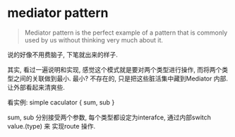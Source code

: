 * mediator pattern

  #+BEGIN_QUOTE
  Mediator pattern is the perfect example of a pattern that is commonly used by us 
  without thinking very much about it.
  #+END_QUOTE

  说的好像不用费脑子, 下笔就出来的样子.

  其实, 看过一遍说明和实现, 感觉这个模式就是要对两个类型进行操作, 而将两个类型之间的关联做到最小.
  最小? 不存在的, 只是把这些脏活集中藏到Mediator 内部. 让外部看起来清爽些.

  看实例: simple caculator { sum, sub }
   
  sum, sub 分别接受两个参数, 每个类型都设定为interafce, 通过内部switch value.(type) 来
  实现route 操作.
